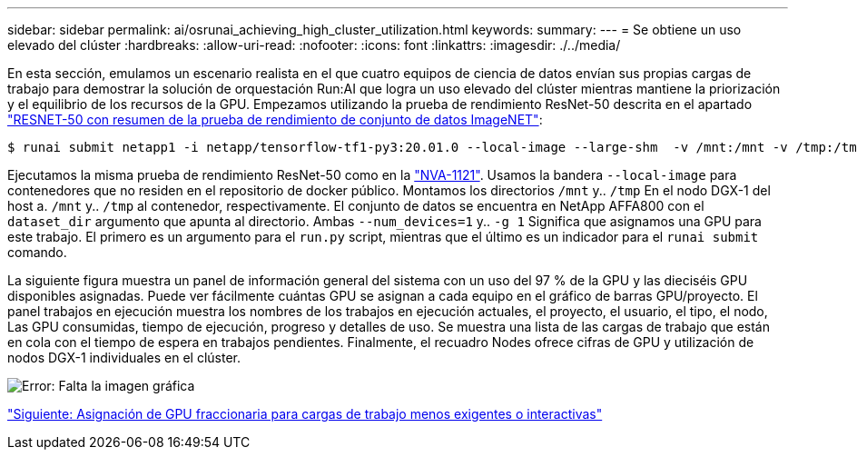 ---
sidebar: sidebar 
permalink: ai/osrunai_achieving_high_cluster_utilization.html 
keywords:  
summary:  
---
= Se obtiene un uso elevado del clúster
:hardbreaks:
:allow-uri-read: 
:nofooter: 
:icons: font
:linkattrs: 
:imagesdir: ./../media/


[role="lead"]
En esta sección, emulamos un escenario realista en el que cuatro equipos de ciencia de datos envían sus propias cargas de trabajo para demostrar la solución de orquestación Run:AI que logra un uso elevado del clúster mientras mantiene la priorización y el equilibrio de los recursos de la GPU. Empezamos utilizando la prueba de rendimiento ResNet-50 descrita en el apartado link:osrunai_resnet-50_with_imagenet_dataset_benchmark_summary.html["RESNET-50 con resumen de la prueba de rendimiento de conjunto de datos ImageNET"]:

....
$ runai submit netapp1 -i netapp/tensorflow-tf1-py3:20.01.0 --local-image --large-shm  -v /mnt:/mnt -v /tmp:/tmp --command python --args "/netapp/scripts/run.py" --args "--dataset_dir=/mnt/mount_0/dataset/imagenet/imagenet_original/" --args "--num_mounts=2"  --args "--dgx_version=dgx1" --args "--num_devices=1" -g 1
....
Ejecutamos la misma prueba de rendimiento ResNet-50 como en la https://www.netapp.com/us/media/nva-1121-design.pdf["NVA-1121"^]. Usamos la bandera `--local-image` para contenedores que no residen en el repositorio de docker público. Montamos los directorios `/mnt` y.. `/tmp` En el nodo DGX-1 del host a. `/mnt` y.. `/tmp` al contenedor, respectivamente. El conjunto de datos se encuentra en NetApp AFFA800 con el `dataset_dir` argumento que apunta al directorio. Ambas `--num_devices=1` y.. `-g 1` Significa que asignamos una GPU para este trabajo. El primero es un argumento para el `run.py` script, mientras que el último es un indicador para el `runai submit` comando.

La siguiente figura muestra un panel de información general del sistema con un uso del 97 % de la GPU y las dieciséis GPU disponibles asignadas. Puede ver fácilmente cuántas GPU se asignan a cada equipo en el gráfico de barras GPU/proyecto. El panel trabajos en ejecución muestra los nombres de los trabajos en ejecución actuales, el proyecto, el usuario, el tipo, el nodo, Las GPU consumidas, tiempo de ejecución, progreso y detalles de uso. Se muestra una lista de las cargas de trabajo que están en cola con el tiempo de espera en trabajos pendientes. Finalmente, el recuadro Nodes ofrece cifras de GPU y utilización de nodos DGX-1 individuales en el clúster.

image:osrunai_image6.png["Error: Falta la imagen gráfica"]

link:osrunai_fractional_gpu_allocation_for_less_demanding_or_interactive_workloads.html["Siguiente: Asignación de GPU fraccionaria para cargas de trabajo menos exigentes o interactivas"]
